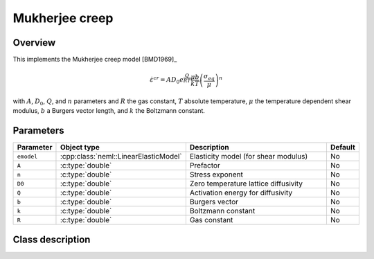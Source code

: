 Mukherjee creep
===============

Overview
--------

This implements the Mukherjee creep model [BMD1969]_

.. math::
   \dot{\varepsilon}^{cr} = A D_0 e^\frac{Q}{RT} \frac{\mu b}{k T} \left( \frac{\sigma_{eq}}{\mu}\right)^n

with :math:`A`, :math:`D_0`, :math:`Q`, and :math:`n` parameters and 
:math:`R` the gas constant, :math:`T` absolute temperature, :math:`\mu`
the temperature dependent shear modulus, :math:`b` a Burgers vector length, and
:math:`k` the Boltzmann constant.

Parameters
----------

.. csv-table::
   :header: "Parameter", "Object type", "Description", "Default"
   :widths: 12, 30, 50, 8

   ``emodel``, :cpp:class:`neml::LinearElasticModel`, Elasticity model (for shear modulus), No
   ``A``, :c:type:`double`, Prefactor, No
   ``n``, :c:type:`double`, Stress exponent, No
   ``D0``, :c:type:`double`, Zero temperature lattice diffusivity, No
   ``Q``, :c:type:`double`, Activation energy for diffusivity, No
   ``b``, :c:type:`double`, Burgers vector, No
   ``k``, :c:type:`double`, Boltzmann constant, No
   ``R``, :c:type:`double`, Gas constant, No

Class description
-----------------

.. doxygenclass:: neml::MukherjeeCreep
   :members:
   :undoc-members:

